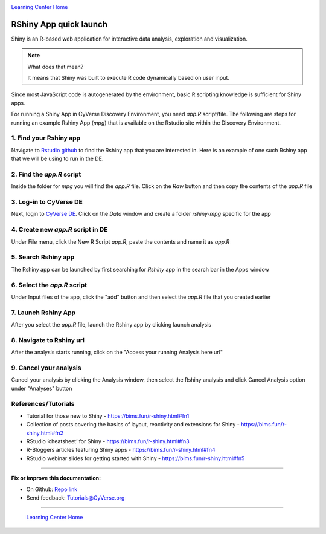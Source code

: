 |CyVerse logo|_

|Home_Icon|_
`Learning Center Home <http://learning.cyverse.org/>`_

**RShiny App quick launch**
---------------------------

Shiny is an R-based web application for interactive data analysis, exploration and visualization. 

.. Note::
	What does that mean?

	It means that Shiny was built to execute R code dynamically based on user input.

Since most JavaScript code is autogenerated by the environment, basic R scripting knowledge is sufficient for Shiny apps. 

For running a Shiny App in CyVerse Discovery Environment, you need `app.R` script/file. The following are steps for running an example Rshiny App (`mpg`) that is available on the Rstudio site within the Discovery Environment.

1. Find your Rshiny app
========================

Navigate to `Rstudio github <https://github.com/rstudio/shiny-examples>`_ to find the Rshiny app that you are interested in. Here is an example of one such Rshiny app that we will be using to run in the DE.

|shiny1-1|

2. Find the `app.R` script
==========================

Inside the folder for `mpg` you will find the `app.R` file. Click on the `Raw` button and then copy the contents of the `app.R` file

|shiny1-2|

3. Log-in to CyVerse DE
=======================

Next, login to `CyVerse DE <http://de.cyverse.org>`_. Click on the `Data` window and create a folder `rshiny-mpg` specific for the app
	
|shiny1-3|

|shiny1-4|

4. Create new `app.R` script in DE
==================================

Under File menu, click the New R Script `app.R`, paste the contents and name it as `app.R`

|shiny1-5|

|shiny1-6|

5. Search Rshiny app
====================

The Rshiny app can be launched by first searching for `Rshiny` app in the search bar in the Apps window

|shiny1-7|

6. Select the `app.R` script
============================

Under Input files of the app, click the "add" button and then select the `app.R` file that you created earlier

|shiny1-8|

7. Launch Rshiny App 
====================

After you select the `app.R` file, launch the Rshiny app by clicking launch analysis

|shiny1-9|

8. Navigate to Rshiny url
=========================

After the analysis starts running, click on the "Access your running Analysis here url"

|shiny1-10|

|shiny1-11|

9. Cancel your analysis
=======================

Cancel your analysis by clicking the Analysis window, then select the Rshiny analysis and click Cancel Analysis option under "Analyses" button

|shiny1-12|

|shiny1-13|

References/Tutorials
====================

- Tutorial for those new to Shiny - https://bims.fun/r-shiny.html#fn1
- Collection of posts covering the basics of layout, reactivity and extensions for Shiny - https://bims.fun/r-shiny.html#fn2
- RStudio ‘cheatsheet’ for Shiny - https://bims.fun/r-shiny.html#fn3
- R-Bloggers articles featuring Shiny apps - https://bims.fun/r-shiny.html#fn4
- RStudio webinar slides for getting started with Shiny - https://bims.fun/r-shiny.html#fn5

----

**Fix or improve this documentation:**

- On Github: `Repo link <https://github.com/CyVerse-learning-materials/sciapps_guide>`_
- Send feedback: `Tutorials@CyVerse.org <Tutorials@CyVerse.org>`_

----

  |Home_Icon|_
  `Learning Center Home <http://learning.cyverse.org/>`_

.. |CyVerse logo| image:: ./img/cyverse_rgb.png
    :width: 500
    :height: 100
.. _CyVerse logo: http://learning.cyverse.org/
.. |Home_Icon| image:: ./img/homeicon.png
    :width: 25
    :height: 25
.. |shiny1-1| image:: ./img/vice/shiny/shiny1-1.png
	:width: 700
	:height: 400
.. |shiny1-2| image:: ./img/vice/shiny/shiny1-2.png
	:width: 700
	:height: 400
.. |shiny1-3| image:: ./img/vice/shiny/shiny1-3.png
	:width: 700
	:height: 400
.. |shiny1-4| image:: ./img/vice/shiny/shiny1-4.png
	:width: 700
	:height: 400
.. |shiny1-5| image:: ./img/vice/shiny/shiny1-5.png
	:width: 700
	:height: 400
.. |shiny1-6| image:: ./img/vice/shiny/shiny1-6.png
	:width: 700
	:height: 400
.. |shiny1-7| image:: ./img/vice/shiny/shiny1-7.png
	:width: 700
	:height: 400
.. |shiny1-8| image:: ./img/vice/shiny/shiny1-8.png
	:width: 700
	:height: 400
.. |shiny1-9| image:: ./img/vice/shiny/shiny1-9.png
	:width: 700
	:height: 400
.. |shiny1-10| image:: ./img/vice/shiny/shiny1-10.png
	:width: 700
	:height: 400
.. |shiny1-11| image:: ./img/vice/shiny/shiny1-11.png
	:width: 700
	:height: 400
.. |shiny1-12| image:: ./img/vice/shiny/shiny1-12.png
	:width: 700
	:height: 400
.. |shiny1-13| image:: ./img/vice/shiny/shiny1-13.png
	:width: 700
	:height: 400
.. _Home_Icon: http://learning.cyverse.org/
